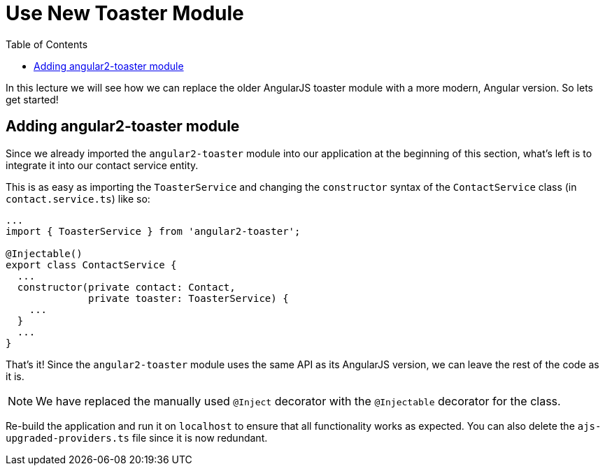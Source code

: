 = Use New Toaster Module
:toc:
:toclevels: 5
:imagesdir: images/

In this lecture we will see how we can replace the older AngularJS toaster module with a more modern, Angular version. So lets get started!

== Adding angular2-toaster module
Since we already imported the `angular2-toaster` module into our application at the beginning of this section, what's left is to integrate it into our contact service entity.

This is as easy as importing the `ToasterService` and changing the `constructor` syntax of the `ContactService` class (in `contact.service.ts`) like so:

[source, javascript]
----
...
import { ToasterService } from 'angular2-toaster';

@Injectable()
export class ContactService {
  ...
  constructor(private contact: Contact,
              private toaster: ToasterService) {
    ...
  }
  ...
}
----

That's it! Since the `angular2-toaster` module uses the same API as its AngularJS version, we can leave the rest of the code as it is.

NOTE: We have replaced the manually used `@Inject` decorator with the `@Injectable` decorator for the class.

Re-build the application and run it on `localhost` to ensure that all functionality works as expected. You can also delete the `ajs-upgraded-providers.ts` file since it is now redundant.
